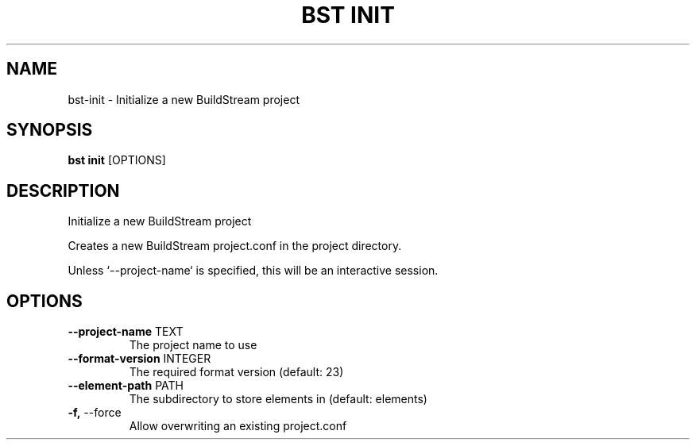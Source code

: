 .TH "BST INIT" "1" "13-Mar-2019" "" "bst init Manual"
.SH NAME
bst\-init \- Initialize a new BuildStream project
.SH SYNOPSIS
.B bst init
[OPTIONS]
.SH DESCRIPTION
Initialize a new BuildStream project
.PP
Creates a new BuildStream project.conf in the project
directory.
.PP
Unless `--project-name` is specified, this will be an
interactive session.
.SH OPTIONS
.TP
\fB\-\-project\-name\fP TEXT
The project name to use
.TP
\fB\-\-format\-version\fP INTEGER
The required format version (default: 23)
.TP
\fB\-\-element\-path\fP PATH
The subdirectory to store elements in (default: elements)
.TP
\fB\-f,\fP \-\-force
Allow overwriting an existing project.conf

